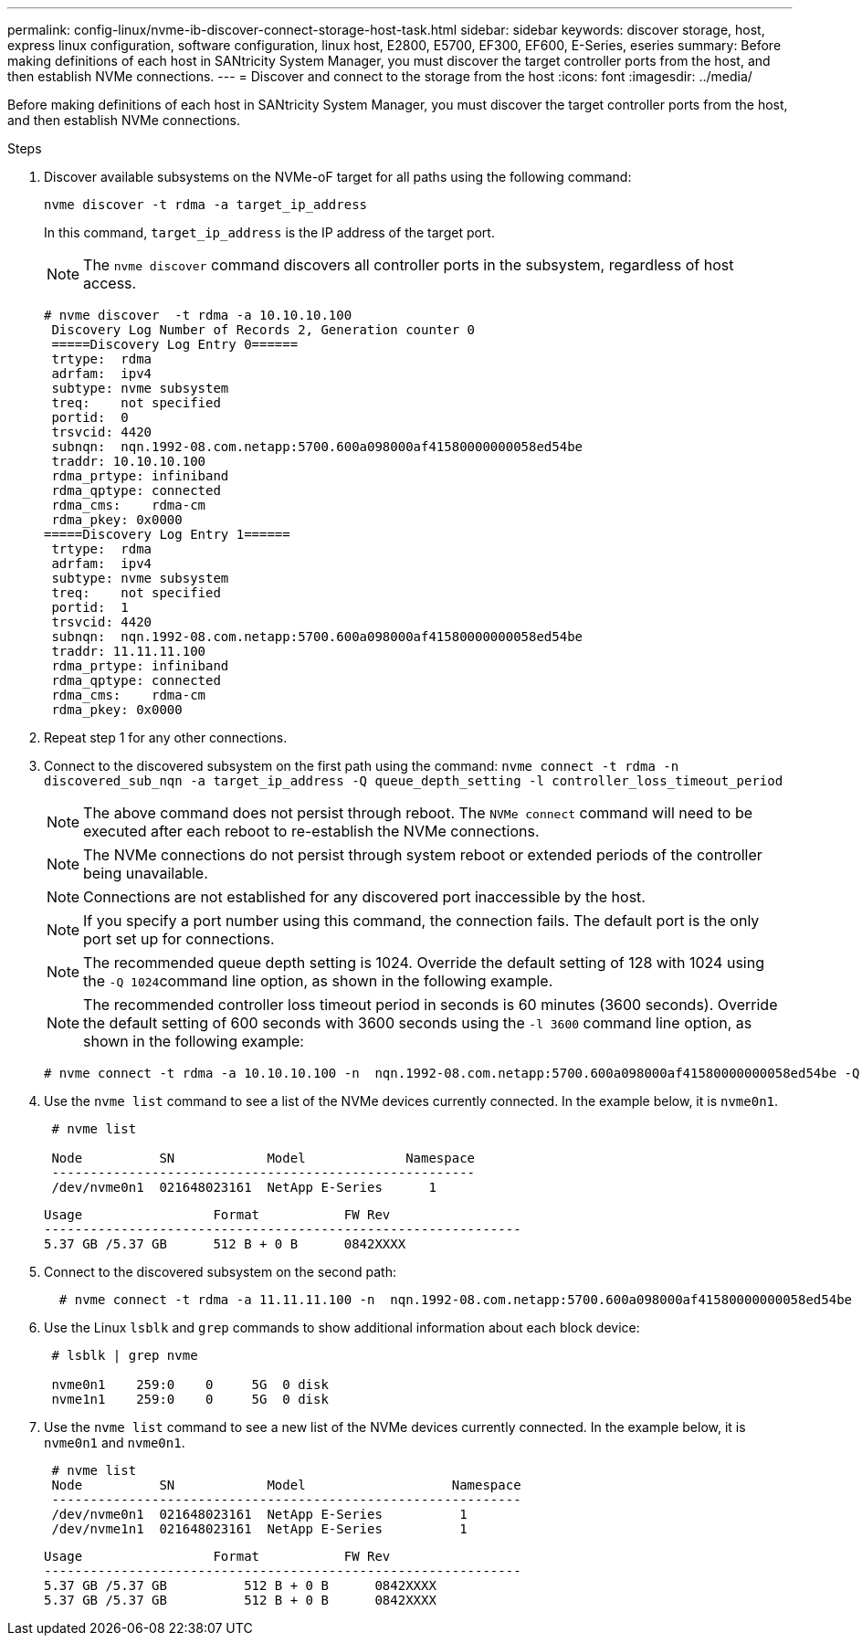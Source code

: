 ---
permalink: config-linux/nvme-ib-discover-connect-storage-host-task.html
sidebar: sidebar
keywords: discover storage, host, express linux configuration, software configuration, linux host, E2800, E5700, EF300, EF600, E-Series, eseries
summary: Before making definitions of each host in SANtricity System Manager, you must discover the target controller ports from the host, and then establish NVMe connections.
---
= Discover and connect to the storage from the host
:icons: font
:imagesdir: ../media/

[.lead]
Before making definitions of each host in SANtricity System Manager, you must discover the target controller ports from the host, and then establish NVMe connections.

.Steps

. Discover available subsystems on the NVMe-oF target for all paths using the following command:
+
----
nvme discover -t rdma -a target_ip_address
----
+
In this command, `target_ip_address` is the IP address of the target port.
+
NOTE: The `nvme discover` command discovers all controller ports in the subsystem, regardless of host access.
+
----
# nvme discover  -t rdma -a 10.10.10.100
 Discovery Log Number of Records 2, Generation counter 0
 =====Discovery Log Entry 0======
 trtype:  rdma
 adrfam:  ipv4
 subtype: nvme subsystem
 treq:    not specified
 portid:  0
 trsvcid: 4420
 subnqn:  nqn.1992-08.com.netapp:5700.600a098000af41580000000058ed54be
 traddr: 10.10.10.100
 rdma_prtype: infiniband
 rdma_qptype: connected
 rdma_cms:    rdma-cm
 rdma_pkey: 0x0000
=====Discovery Log Entry 1======
 trtype:  rdma
 adrfam:  ipv4
 subtype: nvme subsystem
 treq:    not specified
 portid:  1
 trsvcid: 4420
 subnqn:  nqn.1992-08.com.netapp:5700.600a098000af41580000000058ed54be
 traddr: 11.11.11.100
 rdma_prtype: infiniband
 rdma_qptype: connected
 rdma_cms:    rdma-cm
 rdma_pkey: 0x0000
----

. Repeat step 1 for any other connections.
. Connect to the discovered subsystem on the first path using the command: `nvme connect -t rdma -n discovered_sub_nqn -a target_ip_address -Q queue_depth_setting -l controller_loss_timeout_period`
+
NOTE: The above command does not persist through reboot. The `NVMe connect` command will need to be executed after each reboot to re-establish the NVMe connections.
+
NOTE: The NVMe connections do not persist through system reboot or extended periods of the controller being unavailable.
+
NOTE: Connections are not established for any discovered port inaccessible by the host.
+
NOTE: If you specify a port number using this command, the connection fails. The default port is the only port set up for connections.
+
NOTE: The recommended queue depth setting is 1024. Override the default setting of 128 with 1024 using the ``-Q 1024``command line option, as shown in the following example.
+
NOTE: The recommended controller loss timeout period in seconds is 60 minutes (3600 seconds). Override the default setting of 600 seconds with 3600 seconds using the `-l 3600` command line option, as shown in the following example:
+
----
# nvme connect -t rdma -a 10.10.10.100 -n  nqn.1992-08.com.netapp:5700.600a098000af41580000000058ed54be -Q 1024 -l 3600
----

. Use the `nvme list` command to see a list of the NVMe devices currently connected. In the example below, it is `nvme0n1`.
+
----
 # nvme list

 Node          SN            Model             Namespace
 -------------------------------------------------------
 /dev/nvme0n1  021648023161  NetApp E-Series      1
----
+
----
Usage                 Format           FW Rev
--------------------------------------------------------------
5.37 GB /5.37 GB      512 B + 0 B      0842XXXX
----

. Connect to the discovered subsystem on the second path:
+
----
  # nvme connect -t rdma -a 11.11.11.100 -n  nqn.1992-08.com.netapp:5700.600a098000af41580000000058ed54be -Q 1024 -l 3600
----

. Use the Linux `lsblk` and `grep` commands to show additional information about each block device:
+
----
 # lsblk | grep nvme

 nvme0n1    259:0    0     5G  0 disk
 nvme1n1    259:0    0     5G  0 disk
----

. Use the `nvme list` command to see a new list of the NVMe devices currently connected. In the example below, it is `nvme0n1` and `nvme0n1`.
+
----
 # nvme list
 Node          SN            Model                   Namespace
 -------------------------------------------------------------
 /dev/nvme0n1  021648023161  NetApp E-Series          1
 /dev/nvme1n1  021648023161  NetApp E-Series          1
----
+
----
Usage                 Format           FW Rev
--------------------------------------------------------------
5.37 GB /5.37 GB          512 B + 0 B      0842XXXX
5.37 GB /5.37 GB          512 B + 0 B      0842XXXX
----
